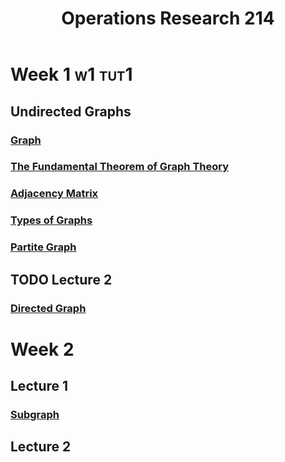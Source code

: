 :PROPERTIES:
:ID:       05cab256-f461-4fa0-9897-ca8dbc61e2df
:END:
#+title: Operations Research 214

* Week 1 :w1:tut1:
** Undirected Graphs
*** [[id:6bc62b33-2126-4f09-a380-3b05d6efa5c2][Graph]]
*** [[id:a79f8536-1e29-4f68-8021-e3a07bb71731][The Fundamental Theorem of Graph Theory]]
*** [[id:122888f6-681b-4b2f-985b-4f5638c42da2][Adjacency Matrix]]
*** [[id:92476867-dac9-4c35-906f-e47167f06801][Types of Graphs]]
*** [[id:bb178225-779f-4612-b826-b1dd90d032f3][Partite Graph]]
** TODO Lecture 2
*** [[id:41b9dca8-794f-4c73-9062-8d4937f271bd][Directed Graph]]
* Week 2
** Lecture 1
*** [[id:a617ddaf-21a5-4afc-b9d5-6ee3e4faecf4][Subgraph]]
** Lecture 2
